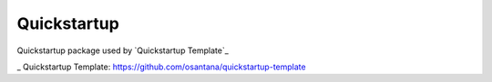 ============
Quickstartup
============

.. image:: https://badge.fury.io/py/quickstartup.png
    :target: https://badge.fury.io/py/quickstartup

.. image:: https://travis-ci.org/osantana/quickstartup.png?branch=master
    :target: https://travis-ci.org/osantana/quickstartup

.. image:: https://coveralls.io/repos/osantana/quickstartup/badge.png?branch=master
    :target: https://coveralls.io/r/osantana/quickstartup?branch=master

Quickstartup package used by `Quickstartup Template`_

_ Quickstartup Template: https://github.com/osantana/quickstartup-template
